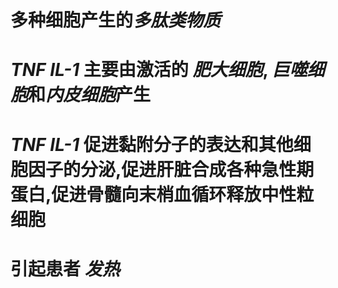 * 多种细胞产生的[[多肽类物质]]
* [[TNF]] [[IL-1]] 主要由激活的 [[肥大细胞]], [[巨噬细胞]]和[[内皮细胞]]产生
* [[TNF]] [[IL-1]] 促进黏附分子的表达和其他细胞因子的分泌,促进肝脏合成各种急性期蛋白,促进骨髓向末梢血循环释放中性粒细胞
* 引起患者 [[发热]]
